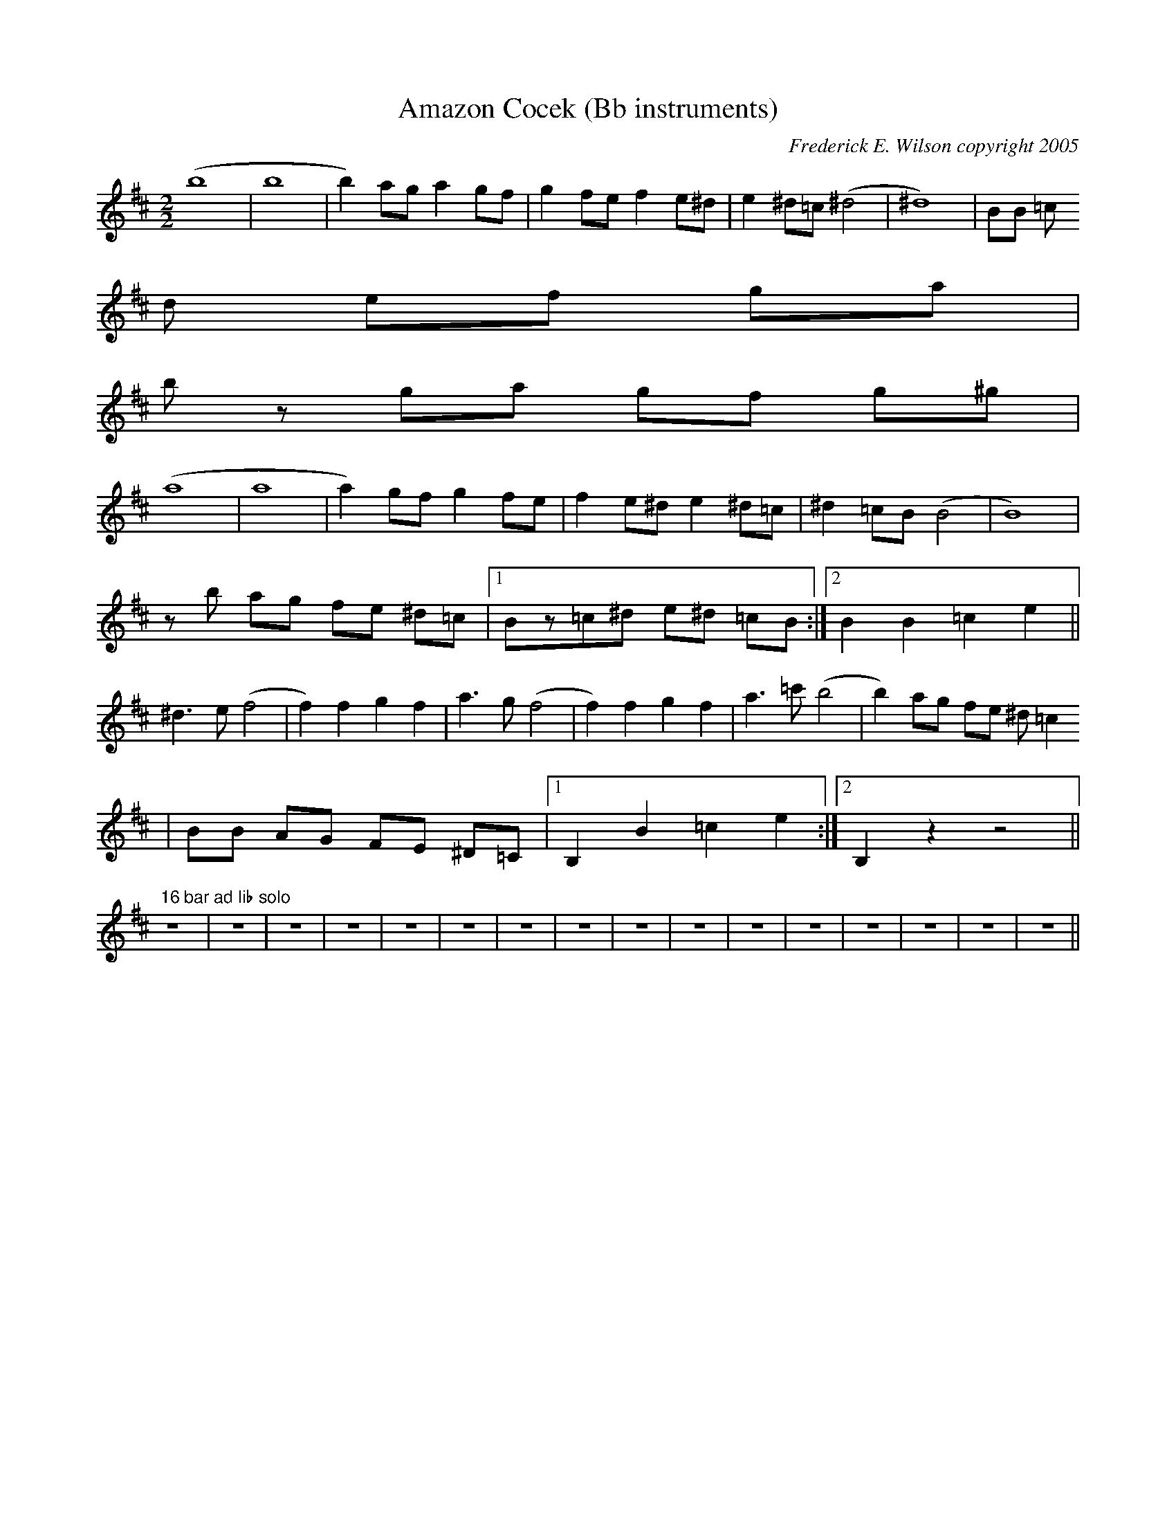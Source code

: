 X:170
T:Amazon Cocek (Bb instruments)
M:2/2
L:1/4
C:Frederick E. Wilson copyright 2005
K:DMaj
(b4|b4|b)a/2g/2 ag/2f/2|gf/2e/2 fe/2^d/2|e^d/2=c/2(^d2|^d4)|B/2B/2 =c/2^
d/2 e/2f/2 g/2a/2|
b/2z/2 g/2a/2 g/2f/2 g/2^g/2|
(a4|a4|a)g/2f/2 g f/2e/2|f e/2^d/2  e^d/2=c/2|^d=c/2B/2(B2|B4)|
z/2b/2 a/2g/2 f/2e/2 ^d/2=c/2|1B/2z/2=c/2^d/2 e/2^d/2 =c/2B/2:|2BB=ce||
^d3/2e/2 (f2|f)fgf|a3/2g/2 (f2|f)fgf|a3/2=c'/2(b2|b)a/2g/2 f/2e/2 ^d/2=c
/2|
B/2B/2 A/2G/2 F/2E/2 ^D/2=C/2|1B,B=ce:|2B,zz2||
"16 bar ad lib solo"z4|z4|z4|z4|z4|z4|z4|z4|z4|z4|z4|z4|z4|z4|z4|z4||
